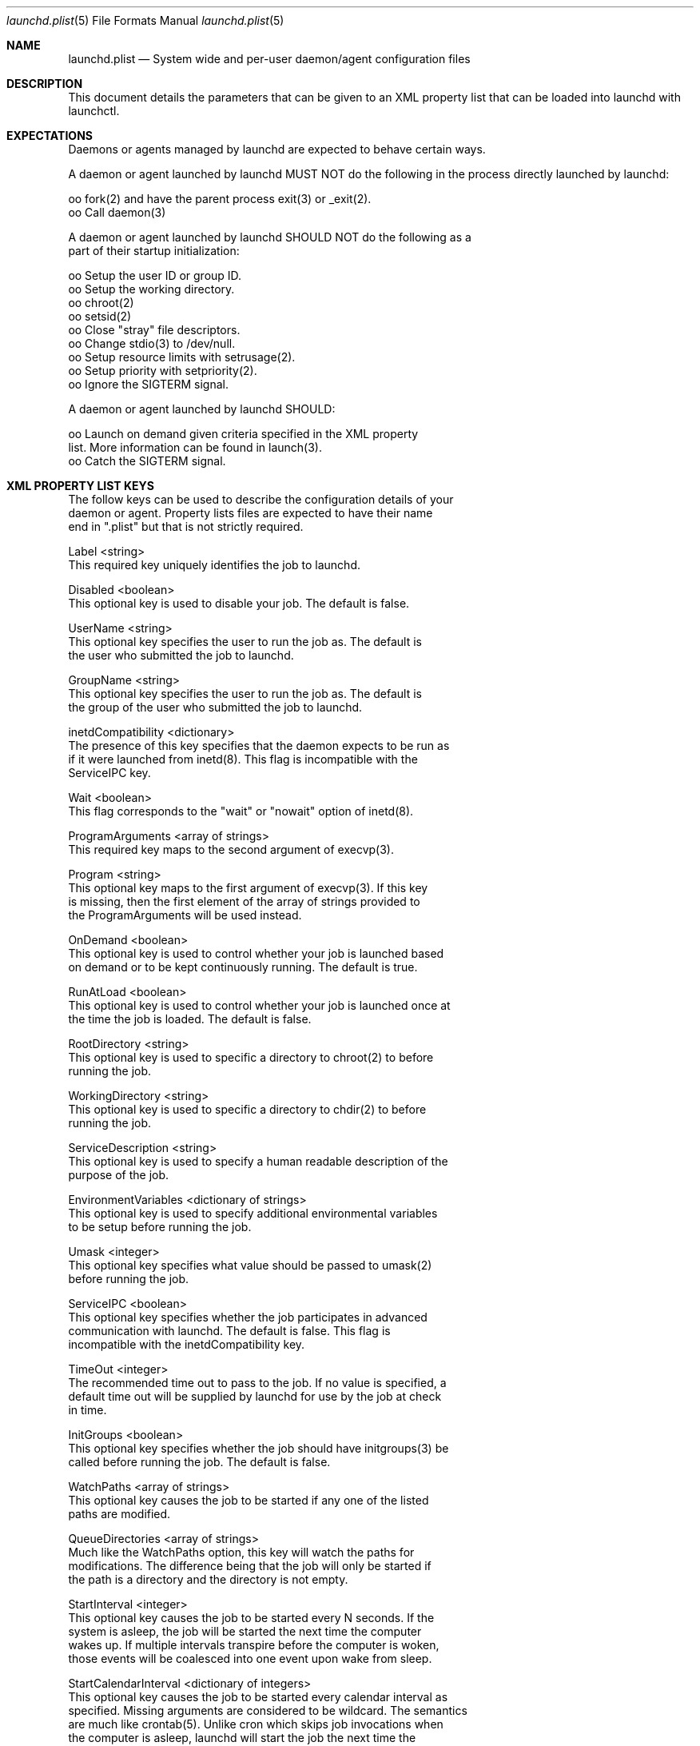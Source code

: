 .\"  -*- nroff -*-
.\"
.\" Copyright (c) 2006 Infoweapons Corporation    Cebu, Philippines
.\"                    All rights reserved
.\"
.\" Copyright (c) 2005 R. Tyler Ballance <tyler@tamu.edu> All rights reserved.
.\"
.\" Copyright (c) 2005 Apple Computer, Inc. All rights reserved.
.\"
.\" @APPLE_LICENSE_HEADER_START@
.\"
.\" This file contains Original Code and/or Modifications of Original Code
.\" as defined in and that are subject to the Apple Public Source License
.\" Version 2.0 (the 'License'). You may not use this file except in
.\" compliance with the License. Please obtain a copy of the License at
.\" http://www.opensource.apple.com/apsl/ and read it before using this
.\" file.
.\"
.\" The Original Code and all software distributed under the License are
.\" distributed on an 'AS IS' basis, WITHOUT WARRANTY OF ANY KIND, EITHER
.\" EXPRESS OR IMPLIED, AND APPLE HEREBY DISCLAIMS ALL SUCH WARRANTIES,
.\" INCLUDING WITHOUT LIMITATION, ANY WARRANTIES OF MERCHANTABILITY,
.\" FITNESS FOR A PARTICULAR PURPOSE, QUIET ENJOYMENT OR NON-INFRINGEMENT.
.\" Please see the License for the specific language governing rights and
.\" limitations under the License.
.\"
.\" @APPLE_LICENSE_HEADER_END@

.Dd July 10, 2006
.Dt launchd.plist 5
.Os
.Sh NAME
.Nm launchd.plist
.Nd System wide and per-user daemon/agent configuration files
.Sh DESCRIPTION
This document details the parameters that can be given to an XML property
list that can be loaded into launchd with launchctl.
.Sh EXPECTATIONS
Daemons or agents managed by launchd are expected to behave certain ways.
.Pp
A daemon or agent launched by launchd MUST NOT do the following in the
process directly launched by launchd:
.Bd -literal
           oo   fork(2) and have the parent process exit(3) or _exit(2).
           oo   Call daemon(3)

     A daemon or agent launched by launchd SHOULD NOT do the following as a
     part of their startup initialization:

           oo   Setup the user ID or group ID.
           oo   Setup the working directory.
           oo   chroot(2)
           oo   setsid(2)
           oo   Close "stray" file descriptors.
           oo   Change stdio(3) to /dev/null.
           oo   Setup resource limits with setrusage(2).
           oo   Setup priority with setpriority(2).
           oo   Ignore the SIGTERM signal.

     A daemon or agent launched by launchd SHOULD:

           oo   Launch on demand given criteria specified in the XML property
               list.  More information can be found in launch(3).
           oo   Catch the SIGTERM signal.
.Ed
.Sh XML PROPERTY LIST KEYS
.Bd -literal
     The follow keys can be used to describe the configuration details of your
     daemon or agent.  Property lists files are expected to have their name
     end in ".plist" but that is not strictly required.

     Label <string>
     This required key uniquely identifies the job to launchd.

     Disabled <boolean>
     This optional key is used to disable your job. The default is false.

     UserName <string>
     This optional key specifies the user to run the job as. The default is
     the user who submitted the job to launchd.

     GroupName <string>
     This optional key specifies the user to run the job as. The default is
     the group of the user who submitted the job to launchd.

     inetdCompatibility <dictionary>
     The presence of this key specifies that the daemon expects to be run as
     if it were launched from inetd(8).  This flag is incompatible with the
     ServiceIPC key.

           Wait <boolean>
           This flag corresponds to the "wait" or "nowait" option of inetd(8).

     ProgramArguments <array of strings>
     This required key maps to the second argument of execvp(3).

     Program <string>
     This optional key maps to the first argument of execvp(3).  If this key
     is missing, then the first element of the array of strings provided to
     the ProgramArguments will be used instead.

     OnDemand <boolean>
     This optional key is used to control whether your job is launched based
     on demand or to be kept continuously running. The default is true.

     RunAtLoad <boolean>
     This optional key is used to control whether your job is launched once at
     the time the job is loaded. The default is false.

     RootDirectory <string>
     This optional key is used to specific a directory to chroot(2) to before
     running the job.

     WorkingDirectory <string>
     This optional key is used to specific a directory to chdir(2) to before
     running the job.

     ServiceDescription <string>
     This optional key is used to specify a human readable description of the
     purpose of the job.

     EnvironmentVariables <dictionary of strings>
     This optional key is used to specify additional environmental variables
     to be setup before running the job.

     Umask <integer>
     This optional key specifies what value should be passed to umask(2)
     before running the job.

     ServiceIPC <boolean>
     This optional key specifies whether the job participates in advanced 
     communication with launchd.  The default is false. This flag is 
     incompatible with the inetdCompatibility key.

     TimeOut <integer>
     The recommended time out to pass to the job. If no value is specified, a
     default time out will be supplied by launchd for use by the job at check
     in time.

     InitGroups <boolean>
     This optional key specifies whether the job should have initgroups(3) be
     called before running the job.  The default is false.

     WatchPaths <array of strings>
     This optional key causes the job to be started if any one of the listed
     paths are modified.

     QueueDirectories <array of strings>
     Much like the WatchPaths option, this key will watch the paths for 
     modifications. The difference being that the job will only be started if
     the path is a directory and the directory is not empty.

     StartInterval <integer>
     This optional key causes the job to be started every N seconds.  If the
     system is asleep, the job will be started the next time the computer
     wakes up.  If multiple intervals transpire before the computer is woken,
     those events will be coalesced into one event upon wake from sleep.

     StartCalendarInterval <dictionary of integers>
     This optional key causes the job to be started every calendar interval as
     specified. Missing arguments are considered to be wildcard. The semantics
     are much like crontab(5).  Unlike cron which skips job invocations when
     the computer is asleep, launchd will start the job the next time the 
     computer wakes up.  If multiple intervals transpire before the computer is
     woken, those events will be coalesced into one event upon wake from
     sleep.

           Minute <integer>
           The minute on which this job will be run.

           Hour <integer>
           The hour on which this job will be run.

           Day <integer>
           The day on which this job will be run.

           Weekday <integer>
           The weekday on which this job will be run (0 and 7 are Sunday).

           Month <integer>
           The month on which this job will be run.

     StandardOutPath <string>
     This optional key specifies what file should be used for data being sent
     to stdout when using stdio(3).

     StandardErrorPath <string>
     This optional key specifies what file should be used for data being sent
     to stderr when using stdio(3).

     Debug <boolean>
     This optional key specifies that launchd should adjust its log mask
     temporarily to LOG_DEBUG while dealing with this job.

     SoftResourceLimits <dictionary of integers>

     HardResourceLimits <dictionary of integers>
     Resource limits to be imposed on the job. These adjust variables set with
     setrlimit(2).  The following keys apply:

           Core <integer>
           The largest size (in bytes) core file that may be created.

           CPU <integer>
           The maximum amount of cpu time (in seconds) to be used by each
           process.

           Data <integer>
           The maximum size (in bytes) of the data segment for a process; this
           defines how far a program may extend its break with the sbrk(2)
           system call.

           FileSize <integer>
           The largest size (in bytes) file that may be created.

           MemoryLock <integer>
           The maximum size (in bytes) which a process may lock into memory
           using the mlock(2) function.

           NumberOfFiles <integer>
           The maximum number of open files for this process.

           NumberOfProcesses <integer>
           The maximum number of simultaneous processes for this user id.

           ResidentSetSize <integer>
           The maximum size (in bytes) to which a process's resident set size
           may grow.  This imposes a limit on the amount of physical memory to
           be given to a process; if memory is tight, the system will prefer
           to take memory from processes that are exceeding their declared
           resident set size.

           Stack <integer>
           The maximum size (in bytes) of the stack segment for a process;
           this defines how far a program's stack segment may be extended.
           Stack extension is performed automatically by the system.

     Nice <integer>
     This optional key specifies what nice(3) value should be applied to the
     daemon.

     LowPriorityIO <boolean>
     This optional key specifies whether the kernel should consider this daemon
     mon to be low priority when doing file system I/O.

     Sockets <dictionary of dictionaries... OR dictionary of array of
     dictionaries...>
     This optional key is used to specify launch on demand sockets that can be
     used to let launchd know when to run the job. The job can check-in and
     get a copy of the file descriptors using APIs outlined in launch(3).  The
     keys of the top level Sockets dictionary can be anything. They are meant
     for the application developer to use to differentiate different which
     descriptors correspond to which application level protocols (e.g. http
     vs. ftp vs. DNS...).  At check in time, the value of each Sockets 
     dictionary key will be an array of descriptors. Daemon/Agent writers
     should consider all descriptors of a given key to be to be effectively 
     equivalent, even though each file descriptor likely represents a 
     different networking protocol which conforms to the criteria specified in
     the job configuration file.

     The paramters below are used as inputs to call getaddrinfo(3).

           SockType <string>
           This optional key tells launchctl what type of socket to create.
           The default is "stream" and other valid values for this key are
           "dgram" and "seqpacket" respectively.

           SockPassive <boolean>
           This optional key specifies whether listen(2) or connect(2) should
           be called on the created file descriptor. The default is true ("to
           listen").

           SockNodeName <string>
           This optional key specifies the node to connect(2) or bind(2) to.

           SockServiceName <string>
           This optional key specifies the service on the node to connect(2)
           or bind(2) to.

           SockFamily <string>
           This optional key can be used to specifically request that "IPv4"
           or "IPv6" socket(s) be created.

           SockProtocol <string>
           This optional key specifies the protocol to be passed to socket(2).
           The only value understood by this key at the moment is "TCP".

           SockPathName <string>
           This optional key implies SockFamily is set to "Unix". It specifies
           the path to connect(2) or bind(2) to.

           Bonjour <boolean or string or array of strings>
           This optional key can be used to request that the service be 
           registered with the mDNSResponder(8).  If the value is boolean, 
           the service name is inferred from the SockServiceName.

           MulticastGroup <string>
           This optional key can be used to request that the datagram socket
           join a multicast group.  If the value is a hostname, then
           getaddrinfo(3) will be used to join the correct multicast address
           for a given socket family.  If an explicit IPv4 or IPv6 address is
           given, it is required that the SockFamily family also be set, 
           otherwise the results are undefined.
.Ed
.Sh EXAMPLE XML PROPERTY LISTS
The following XML Property List simply keeps "exampled" running continuously:
.Bd -literal
           <?xml version="1.0" encoding="UTF-8"?>
           <!DOCTYPE plist PUBLIC -//Apple Computer//DTD PLIST 1.0//EN
           http://www.apple.com/DTDs/PropertyList-1.0.dtd >
           <plist version="1.0">
           <dict>
                <key>Label</key>
                <string>com.example.exampled</string>
                <key>ProgramArguments</key>
                <array>
                     <string>exampled</string>
                </array>
                <key>OnDemand</key>
                <false/>
           </dict>
           </plist>
.Ed 
.Sh FILES
.Bl -tag -width Ds
.It Pa ~/Library/LaunchAgents
Per-user agents provided by the user.
.It Pa /Library/LaunchAgents
Per-user agents provided by the administrator.
.It Pa /Library/LaunchDaemons
System wide daemons provided by the administrator.
.It Pa /System/Library/LaunchAgents
Mac OS X Per-user agents.
.It Pa /System/Library/LaunchDaemons
Mac OS X System wide daemons.

.Sh SEE ALSO
.Xr launchctl 1 ,
.Xr launch 3 ,
.Xr launchd 8
